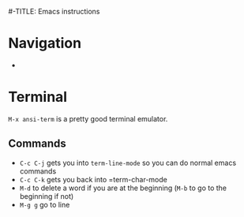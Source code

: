 #-TITLE: Emacs instructions

* Navigation
- 

* Terminal
=M-x ansi-term= is a pretty good terminal emulator.

** Commands
- =C-c C-j= gets you into =term-line-mode= so you can do normal emacs commands
- =C-c C-k= gets you back into =term-char-mode
- =M-d= to delete a word if you are at the beginning (=M-b= to go to the beginning if not)
- =M-g g= go to line
